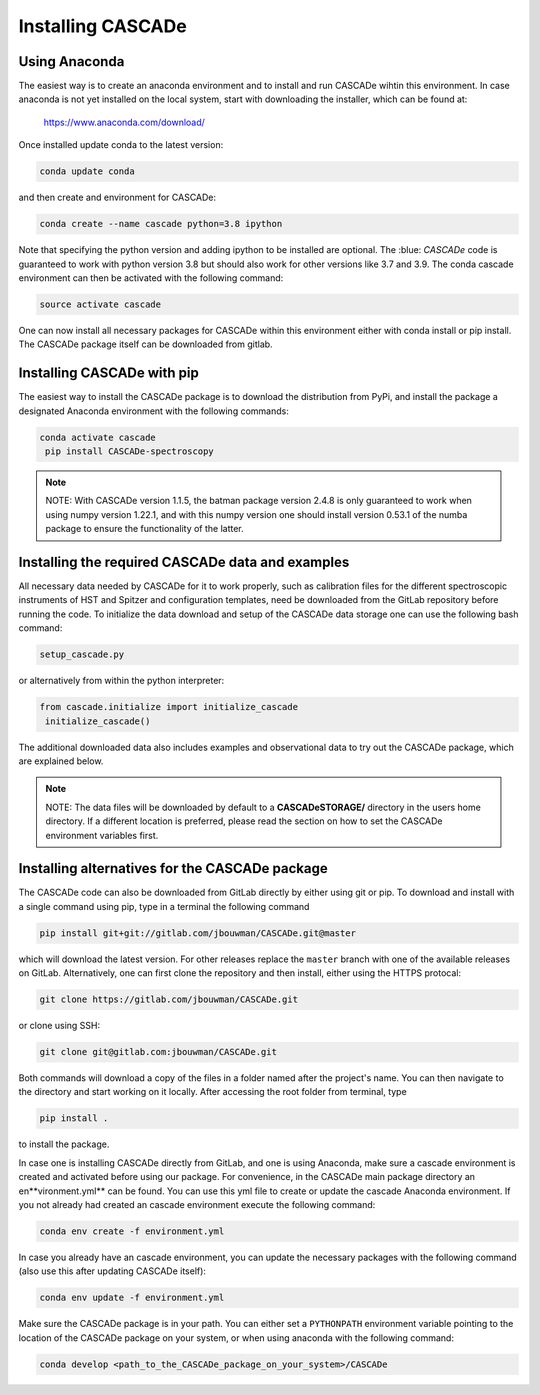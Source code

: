 
.. role:: blue

.. raw:: html

    <style> .blue {color:#1f618d} </style>
    <style> .red {color:red} </style>

Installing :blue:`CASCADe`
==========================

Using Anaconda
--------------

The easiest way is to create an anaconda environment
and to install and run :blue:`CASCADe` wihtin this environment.
In case anaconda is not yet installed on the local system, start with
downloading the installer, which can be found at:

	https://www.anaconda.com/download/

Once installed update conda to the latest version:

.. code-block:: bash

  conda update conda

and then create and environment for :blue:`CASCADe`:

.. code-block:: bash

  conda create --name cascade python=3.8 ipython

Note that specifying the python version and adding ipython to be installed are
optional. The :blue: `CASCADe` code is guaranteed to work with python version 3.8
but should also work for other versions like 3.7 and 3.9.
The conda cascade environment can then be activated with the following command:

.. code-block:: bash

  source activate cascade

One can now install all necessary packages for :blue:`CASCADe` within this environment
either with conda install or pip install. The :blue:`CASCADe` package itself can be
downloaded from gitlab.


Installing :blue:`CASCADe` with pip
-----------------------------------

The easiest way to install the :blue:`CASCADe`
package is to download the distribution from PyPi,
and install the package a designated Anaconda environment with the following
commands:

.. code-block:: bash

  conda activate cascade
   pip install CASCADe-spectroscopy

.. note::
  NOTE: With :blue:`CASCADe` version 1.1.5, the batman package version 2.4.8 is
  only guaranteed to work when using numpy version 1.22.1, and with this numpy
  version one should install version 0.53.1 of the numba package to ensure the
  functionality of the latter.


Installing the required :blue:`CASCADe` data and examples
---------------------------------------------------------

All necessary data needed by :blue:`CASCADe` for it to work properly, such as
calibration files for the different spectroscopic instruments of HST and Spitzer
and configuration templates, need be downloaded from the GitLab repository before
running the code. To initialize the data download and setup of the
:blue:`CASCADe` data storage one can use the following bash command:

.. code-block:: bash

  setup_cascade.py

or alternatively from within the python interpreter:

.. code-block:: python

  from cascade.initialize import initialize_cascade
   initialize_cascade()


The additional downloaded data also includes examples and observational data to
try out the :blue:`CASCADe` package, which are explained
below.

.. note::
  NOTE: The data files will be downloaded by default to a **CASCADeSTORAGE/**
  directory in the users home directory. If a different location is preferred,
  please read the section on how to set the :blue:`CASCADe`
  environment variables first.


Installing alternatives for the :blue:`CASCADe` package
-------------------------------------------------------

The :blue:`CASCADe` code can also be downloaded from
GitLab directly by either using git or pip. To download and install with a
single command using pip, type in a terminal the following command

.. code-block:: bash

  pip install git+git://gitlab.com/jbouwman/CASCADe.git@master

which will download the latest version. For other releases replace the ``master``
branch with one of the available releases on GitLab. Alternatively, one can first
clone the repository and then install, either using the HTTPS protocal:

.. code-block:: bash

  git clone https://gitlab.com/jbouwman/CASCADe.git

or clone using SSH:

.. code-block:: bash

  git clone git@gitlab.com:jbouwman/CASCADe.git

Both commands will download a copy of the files in a folder named after the
project's name. You can then navigate to the directory and start working on it
locally. After accessing the root folder from terminal, type

.. code-block:: bash

  pip install .

to install the package.

In case one is installing :blue:`CASCADe` directly from
GitLab, and one is using Anaconda,  make sure a cascade environment is created
and activated before using our package. For convenience, in the :blue:`CASCADe`
main package directory an en**vironment.yml** can be found. You can use this yml
file to create or update the cascade Anaconda environment. If you not already
had created an cascade environment execute the following command:

.. code-block:: bash

  conda env create -f environment.yml

In case you already have an cascade environment, you can update the necessary
packages with the following command (also use this after updating :blue:`CASCADe`
itself):

.. code-block:: bash

  conda env update -f environment.yml

Make sure the :blue:`CASCADe` package is in your path. You can either set a
``PYTHONPATH`` environment variable pointing to the location of the
:blue:`CASCADe` package on your system, or when using anaconda with the
following command:

.. code-block:: bash

  conda develop <path_to_the_CASCADe_package_on_your_system>/CASCADe
